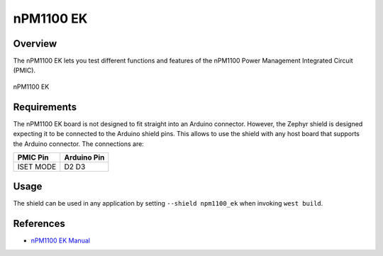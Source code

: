 .. _npm1100_ek:

nPM1100 EK
##########

Overview
********

The nPM1100 EK lets you test different functions and features of the nPM1100
Power Management Integrated Circuit (PMIC).

.. figure:: npm1100_ek.jpg
   :alt: nPM1100 EK
   :align: center

   nPM1100 EK

Requirements
************

The nPM1100 EK board is not designed to fit straight into an Arduino connector.
However, the Zephyr shield is designed expecting it to be connected to the
Arduino shield pins. This allows to use the shield with any host board that
supports the Arduino connector. The connections are:

+-----------+--------------+
| PMIC Pin  | Arduino Pin  |
+===========+==============+
| ISET      | D2           |
| MODE      | D3           |
+-----------+--------------+

Usage
*****

The shield can be used in any application by setting ``--shield npm1100_ek``
when invoking ``west build``.

References
**********

- `nPM1100 EK Manual <https://infocenter.nordicsemi.com/topic/ug_npm1100_ek/UG/nPM1100_EK/intro.html>`_
